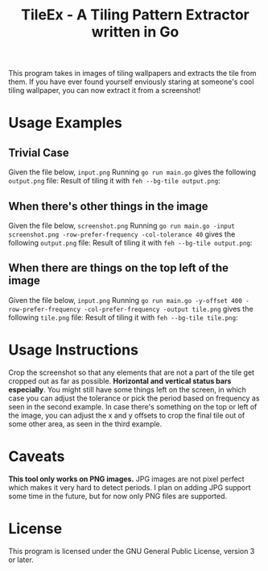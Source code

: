 #+TITLE:TileEx - A Tiling Pattern Extractor written in Go
This program takes in images of tiling wallpapers and extracts the tile from them. If you have ever found yourself enviously staring at someone's cool tiling wallpaper, you can now extract it from a screenshot!
* Usage Examples
** Trivial Case
Given the file below, ~input.png~
[[./Examples/example-1.png]]
Running ~go run main.go~ gives the following ~output.png~ file:
[[./Examples/output-1.png]]
Result of tiling it with ~feh --bg-tile output.png~:
[[./Examples/tileex-out-1.png]]
** When there's other things in the image
Given the file below, ~screenshot.png~
[[./Examples/example-2.png]]
Running ~go run main.go -input screenshot.png -row-prefer-frequency -col-tolerance 40~ gives the following ~output.png~ file:
[[./Examples/output-2.png]]
Result of tiling it with ~feh --bg-tile output.png~:
[[./Examples/tileex-out-2.png]]
** When there are things on the top left of the image
Given the file below, ~input.png~
[[./Examples/example-3.png]]
Running ~go run main.go -y-offset 400 -row-prefer-frequency -col-prefer-frequency -output tile.png~ gives the following ~tile.png~ file:
[[./Examples/output-3.png]]
Result of tiling it with ~feh --bg-tile tile.png~:
[[./Examples/tileex-out-3.png]]
* Usage Instructions
Crop the screenshot so that any elements that are not a part of the tile get cropped out as far as possible. *Horizontal and vertical status bars especially*.
You might still have some things left on the screen, in which case you can adjust the tolerance or pick the period based on frequency as seen in the second example.
In case there's something on the top or left of the image, you can adjust the x and y offsets to crop the final tile out of some other area, as seen in the third example.
* Caveats
*This tool only works on PNG images.* JPG images are not pixel perfect which makes it very hard to detect periods. I plan on adding JPG support some time in the future, but for now only PNG files are supported.
* License
This program is licensed under the GNU General Public License, version 3 or later.
